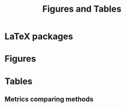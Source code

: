 #+title: Figures and Tables

* LaTeX packages

#+latex_header: \usepackage{booktabs, caption, longtable, colortbl, array}
#+latex_header: \usepackage{tabularx,amsmath,amsfonts,amssymb}
#+latex_header: \usepackage{anyfontsize,multirow}

* Figures

#+begin_src R :exports results :results output raw :wrap export latex
cat("\\section*{Test}\n")
cat("\\section*{Foo}\n")

#+end_src

#+RESULTS:
#+begin_export latex
\section*{Test}
\section*{Foo}
#+end_export


* Tables

** Metrics comparing methods

#+begin_export latex
\input{./tabs/USA_NetExports_CDX.tex}
#+end_export
